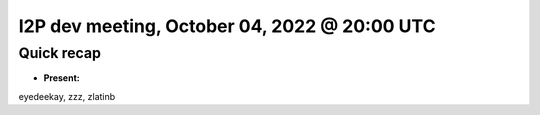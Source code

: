 I2P dev meeting, October 04, 2022 @ 20:00 UTC
=============================================

Quick recap
-----------

* **Present:**

eyedeekay,
zzz,
zlatinb
